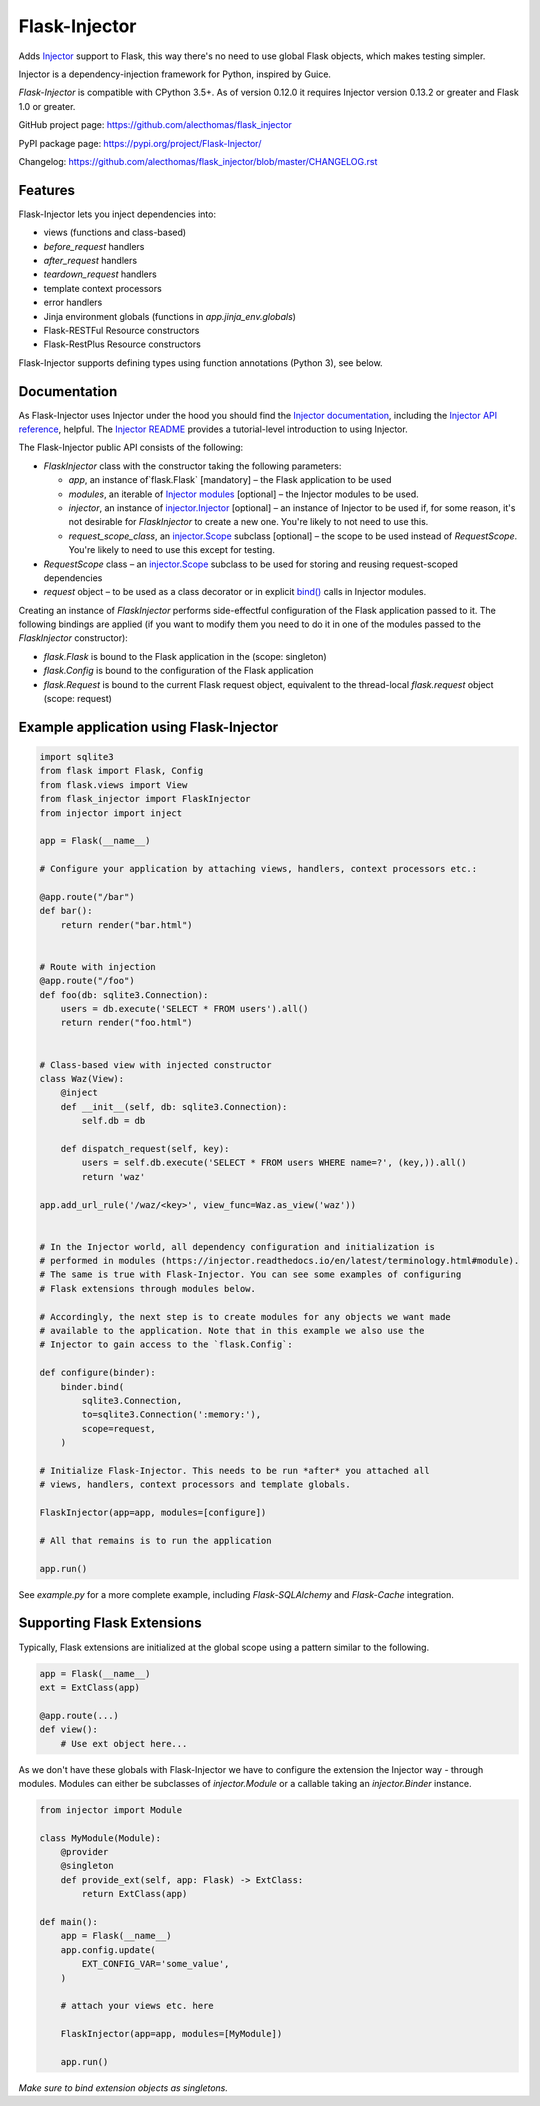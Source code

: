 Flask-Injector
==============

.. image:: https://secure.travis-ci.org/alecthomas/flask_injector.png?branch=master
   :alt: Build status
   :target: https://travis-ci.org/alecthomas/flask_injector
.. image:: https://coveralls.io/repos/github/alecthomas/flask_injector/badge.svg?branch=master
   :alt: Coverage status
   :target: https://coveralls.io/github/alecthomas/flask_injector?branch=master


Adds `Injector <https://github.com/alecthomas/injector>`_ support to Flask,
this way there's no need to use global Flask objects, which makes testing simpler.

Injector is a dependency-injection framework for Python, inspired by Guice.

`Flask-Injector` is compatible with CPython 3.5+.
As of version 0.12.0 it requires Injector version 0.13.2 or greater and Flask
1.0 or greater.

GitHub project page: https://github.com/alecthomas/flask_injector

PyPI package page: https://pypi.org/project/Flask-Injector/

Changelog: https://github.com/alecthomas/flask_injector/blob/master/CHANGELOG.rst

Features
--------

Flask-Injector lets you inject dependencies into:

* views (functions and class-based)
* `before_request` handlers
* `after_request` handlers
* `teardown_request` handlers
* template context processors
* error handlers
* Jinja environment globals (functions in `app.jinja_env.globals`)
* Flask-RESTFul Resource constructors
* Flask-RestPlus Resource constructors

Flask-Injector supports defining types using function annotations (Python 3),
see below.

Documentation
-------------

As Flask-Injector uses Injector under the hood you should find the
`Injector documentation <https://injector.readthedocs.io/en/latest/>`_,
including the `Injector API reference <https://injector.readthedocs.io/en/latest/api.html>`_,
helpful. The `Injector README <https://github.com/alecthomas/injector/blob/master/README.md>`_
provides a tutorial-level introduction to using Injector.

The Flask-Injector public API consists of the following:

* `FlaskInjector` class with the constructor taking the following parameters:

  * `app`, an instance of`flask.Flask` [mandatory] – the Flask application to be used
  * `modules`, an iterable of
    `Injector modules <https://injector.readthedocs.io/en/latest/api.html#injector.Binder.install>`_ [optional]
    – the Injector modules to be used.
  * `injector`, an instance of
    `injector.Injector <https://injector.readthedocs.io/en/latest/api.html#injector.Injector>`_ [optional]
    – an instance of Injector to be used if, for some reason, it's not desirable
    for `FlaskInjector` to create a new one. You're likely to not need to use this.
  * `request_scope_class`, an `injector.Scope <https://injector.readthedocs.io/en/latest/api.html#injector.Scope>`_
    subclass [optional] – the scope to be used instead of `RequestScope`. You're likely to need to use this
    except for testing.
* `RequestScope` class – an `injector.Scope <https://injector.readthedocs.io/en/latest/api.html#injector.Scope>`_
  subclass to be used for storing and reusing request-scoped dependencies
* `request` object – to be used as a class decorator or in explicit
  `bind() <https://injector.readthedocs.io/en/latest/api.html#injector.Binder.bind>`_ calls in
  Injector modules.
  
Creating an instance of `FlaskInjector` performs side-effectful configuration of the Flask
application passed to it. The following bindings are applied (if you want to modify them you
need to do it in one of the modules passed to the `FlaskInjector` constructor):

* `flask.Flask` is bound to the Flask application in the (scope: singleton)
* `flask.Config` is bound to the configuration of the Flask application
* `flask.Request` is bound to the current Flask request object, equivalent to the thread-local
  `flask.request` object (scope: request)
 
Example application using Flask-Injector
----------------------------------------

.. code:: python

    import sqlite3
    from flask import Flask, Config
    from flask.views import View
    from flask_injector import FlaskInjector
    from injector import inject

    app = Flask(__name__)

    # Configure your application by attaching views, handlers, context processors etc.:

    @app.route("/bar")
    def bar():
        return render("bar.html")


    # Route with injection
    @app.route("/foo")
    def foo(db: sqlite3.Connection):
        users = db.execute('SELECT * FROM users').all()
        return render("foo.html")


    # Class-based view with injected constructor
    class Waz(View):
        @inject
        def __init__(self, db: sqlite3.Connection):
            self.db = db

        def dispatch_request(self, key):
            users = self.db.execute('SELECT * FROM users WHERE name=?', (key,)).all()
            return 'waz'

    app.add_url_rule('/waz/<key>', view_func=Waz.as_view('waz'))


    # In the Injector world, all dependency configuration and initialization is
    # performed in modules (https://injector.readthedocs.io/en/latest/terminology.html#module).
    # The same is true with Flask-Injector. You can see some examples of configuring
    # Flask extensions through modules below.

    # Accordingly, the next step is to create modules for any objects we want made
    # available to the application. Note that in this example we also use the
    # Injector to gain access to the `flask.Config`:

    def configure(binder):
        binder.bind(
            sqlite3.Connection,
            to=sqlite3.Connection(':memory:'),
            scope=request,
        )
    
    # Initialize Flask-Injector. This needs to be run *after* you attached all
    # views, handlers, context processors and template globals.

    FlaskInjector(app=app, modules=[configure])

    # All that remains is to run the application

    app.run()

See `example.py` for a more complete example, including `Flask-SQLAlchemy` and
`Flask-Cache` integration.

Supporting Flask Extensions
---------------------------

Typically, Flask extensions are initialized at the global scope using a
pattern similar to the following.

.. code:: python

    app = Flask(__name__)
    ext = ExtClass(app)

    @app.route(...)
    def view():
        # Use ext object here...

As we don't have these globals with Flask-Injector we have to configure the
extension the Injector way - through modules. Modules can either be subclasses
of `injector.Module` or a callable taking an `injector.Binder` instance.

.. code:: python

    from injector import Module

    class MyModule(Module):
        @provider
        @singleton
        def provide_ext(self, app: Flask) -> ExtClass:
            return ExtClass(app)

    def main():
        app = Flask(__name__)
        app.config.update(
            EXT_CONFIG_VAR='some_value',
        )

        # attach your views etc. here

        FlaskInjector(app=app, modules=[MyModule])

        app.run()

*Make sure to bind extension objects as singletons.*
